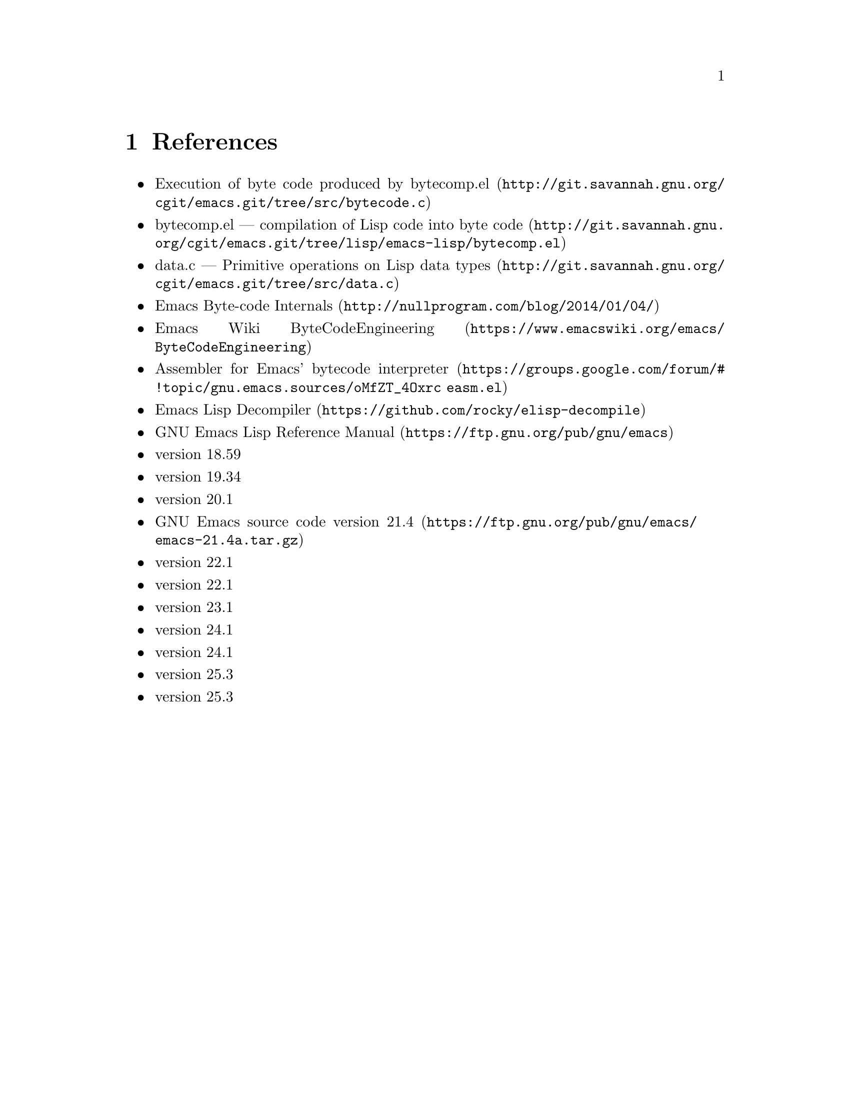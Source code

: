 @node References
@chapter References

@itemize
@item @uref{http://git.savannah.gnu.org/cgit/emacs.git/tree/src/bytecode.c, Execution of byte code produced by bytecomp.el}
@item @uref{http://git.savannah.gnu.org/cgit/emacs.git/tree/lisp/emacs-lisp/bytecomp.el, bytecomp.el --- compilation of Lisp code into byte code}
@item @uref{http://git.savannah.gnu.org/cgit/emacs.git/tree/src/data.c, data.c --- Primitive operations on Lisp data types}
@item @uref{http://nullprogram.com/blog/2014/01/04/, Emacs Byte-code Internals}
@item @uref{https://www.emacswiki.org/emacs/ByteCodeEngineering, Emacs Wiki ByteCodeEngineering}
@item @uref{https://groups.google.com/forum/#!topic/gnu.emacs.sources/oMfZT_4Oxrc easm.el, Assembler for Emacs' bytecode interpreter}
@item @uref{https://github.com/rocky/elisp-decompile, Emacs Lisp Decompiler}
@item @uref{https://ftp.gnu.org/pub/gnu/emacs, GNU Emacs Lisp Reference Manual}
@item @uref{https://ftp.gnu.org/pub/old-gnu/emacs/emacs-18.59.tar.gz, GNU Emacs source, version 18.59}
@item @uref{https://ftp.gnu.org/pub/old-gnu/emacs/emacs-19.34b.tar.gz, GNU Emacs source, version 19.34}
@item @uref{https://ftp.gnu.org/pub/old-gnu/emacs/emacs-20.1.tar.gz, GNU Emacs source, version 20.1}
@item @uref{https://ftp.gnu.org/pub/gnu/emacs/emacs-21.4a.tar.gz, GNU Emacs source code version 21.4}
@item @uref{https://ftp.gnu.org/pub/gnu/emacs/emacs-22.1.tar.gz, GNU Emacs source code, version 22.1}
@item @uref{https://ftp.gnu.org/pub/gnu/emacs/emacs-23.1.tar.gz, GNU Emacs source code, version 22.1}
@item @uref{https://ftp.gnu.org/pub/gnu/emacs/emacs-23.2.tar.gz, GNU Emacs source code, version 23.1}
@item @uref{https://ftp.gnu.org/pub/gnu/emacs/emacs-24.1.tar.gz, GNU Emacs source code, version 24.1}
@item @uref{https://ftp.gnu.org/pub/gnu/emacs/emacs-24.1.tar.gz, GNU Emacs source code, version 24.1}
@item @uref{https://ftp.gnu.org/pub/gnu/emacs/emacs-25.3.tar.gz, GNU Emacs source code, version 25.3}
@item @uref{https://ftp.gnu.org/pub/gnu/emacs/emacs-25.3.tar.gz, GNU Emacs source code, version 25.3}
@end itemize
